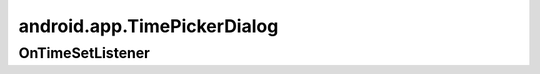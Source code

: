 android.app.TimePickerDialog
============================

.. py:class:: android.app.TimePickerDialog (Context context, OnTimeSetListener callBack, int hourOfDay, int minute, boolean is24HourView),


OnTimeSetListener
-----------------

.. py:class:: android.app.TimePickerDialog.OnTimeSetListener()

    Слушатель для диалога

    .. py:method:: onTimeSet(TimePickerDialog tp, int hourOfDay, int minute)

        Обработчик выбора времени